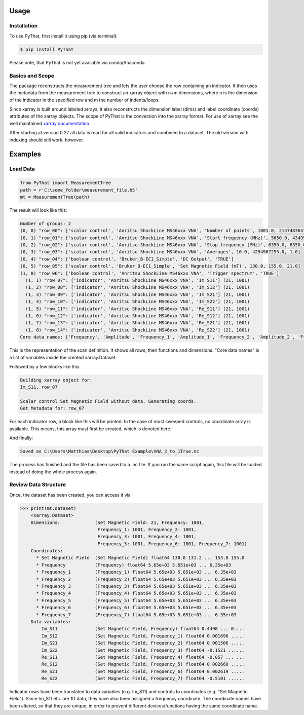 Usage
=====

Installation
------------

To use PyThat, first install it using pip (via terminal):

.. code-block:: console

   $ pip install PyThat

Please note, that PyThat is not yet available via conda/Anaconda.

Basics and Scope
----------------
The package reconstructs the measurement tree and lets the user choose the row containing an indicator. It then uses the metadata from the measurement tree to construct an xarray object with n+m dimensions, where n is the dimension of the indicator in the specified row and m the number of indents/loops.

Since xarray is built around labeled arrays, it also reconstructs the dimension label (dims) and label coordinate (coords) attributes of the xarray objects. The scope of PyThat is the conversion into the xarray format. For use of xarray see the well maintained `xarray documentation <https://docs.xarray.dev/en/stable/user-guide/index.html>`_.

After starting at version 0.27 all data is read for all valid indicators and combined to a dataset. The old version with indexing should still work, however.



Examples
========

Load Data
---------
.. code-block:: python

   from PyThat import MeasurementTree
   path = r'C:\some_folder\measurement_file.h5'
   mt = MeasurementTree(path)

The result will look like this:

.. code-block:: console

   Number of groups: 2
   (0, 0) "row_00": ['scalar control', 'Anritsu ShockLine MS46xxx VNA', 'Number of points', 1001.0, 2147483647.0, 1.0]
   (0, 1) "row_01": ['scalar control', 'Anritsu ShockLine MS46xxx VNA', 'Start frequency (MHz)', 5650.0, 43499.999998, 1.0]
   (0, 2) "row_02": ['scalar control', 'Anritsu ShockLine MS46xxx VNA', 'Stop frequency (MHz)', 6350.0, 6350.0, 1.0]
   (0, 3) "row_03": ['scalar control', 'Anritsu ShockLine MS46xxx VNA', 'Averages', 10.0, 4294967295.0, 1.0]
   (0, 4) "row_04": ['boolean control', 'Bruker_B-EC1_Simple', 'DC Output', 'TRUE']
   (0, 5) "row_05": ['scalar control', 'Bruker_B-EC1_Simple', 'Set Magnetic Field (mT)', 130.0, 155.0, 21.0]
   (1, 0) "row_06": ['boolean control', 'Anritsu ShockLine MS46xxx VNA', 'Trigger spectrum', 'TRUE']
     (1, 1) "row_07": ['indicator', 'Anritsu ShockLine MS46xxx VNA', 'Im_S11'] (21, 1001)
     (1, 2) "row_08": ['indicator', 'Anritsu ShockLine MS46xxx VNA', 'Im_S12'] (21, 1001)
     (1, 3) "row_09": ['indicator', 'Anritsu ShockLine MS46xxx VNA', 'Im_S21'] (21, 1001)
     (1, 4) "row_10": ['indicator', 'Anritsu ShockLine MS46xxx VNA', 'Im_S22'] (21, 1001)
     (1, 5) "row_11": ['indicator', 'Anritsu ShockLine MS46xxx VNA', 'Re_S11'] (21, 1001)
     (1, 6) "row_12": ['indicator', 'Anritsu ShockLine MS46xxx VNA', 'Re_S12'] (21, 1001)
     (1, 7) "row_13": ['indicator', 'Anritsu ShockLine MS46xxx VNA', 'Re_S21'] (21, 1001)
     (1, 8) "row_14": ['indicator', 'Anritsu ShockLine MS46xxx VNA', 'Re_S22'] (21, 1001)
   Core data names: ['Frequency', 'Amplitude', 'Frequency_1', 'Amplitude_1', 'Frequency_2', 'Amplitude_2', 'Frequency_3', 'Amplitude_3', 'Frequency_4', 'Amplitude_4', 'Frequency_5', 'Amplitude_5', 'Frequency_6', 'Amplitude_6', 'Frequency_7', 'Amplitude_7']

This is the representation of the scan definition. It shows all rows, their functions and dimensions.
"Core data names" is a list of variables inside the created xarray.Dataset.

Followed by a few blocks like this:

.. code-block:: console

   Building xarray object for:
   Im_S11, row_07
   ________________________________________________________
   Scalar control Set Magnetic Field without data. Generating coords.
   Get Metadata for: row_07

For each indicator row, a block like this will be printed. In the case of most sweeped controls,
no coordinate array is available. This means, this array must first be created, which is denoted here.

And finally:

.. code-block:: console

   Saved as C:\Users\Matthias\Desktop\PyThat Example\VNA_2_to_1True.nc

The process has finished and the file has been saved to a .nc file. If you run the same script again, this file will be
loaded instead of doing the whole process again.


Review Data Structure
---------------------

Once, the dataset has been created, you can access it via

>>> print(mt.dataset)
    <xarray.Dataset>
    Dimensions:             (Set Magnetic Field: 21, Frequency: 1001,
                             Frequency_1: 1001, Frequency_2: 1001,
                             Frequency_3: 1001, Frequency_4: 1001,
                             Frequency_5: 1001, Frequency_6: 1001, Frequency_7: 1001)
    Coordinates:
      * Set Magnetic Field  (Set Magnetic Field) float64 130.0 131.2 ... 153.8 155.0
      * Frequency           (Frequency) float64 5.65e+03 5.651e+03 ... 6.35e+03
      * Frequency_1         (Frequency_1) float64 5.65e+03 5.651e+03 ... 6.35e+03
      * Frequency_2         (Frequency_2) float64 5.65e+03 5.651e+03 ... 6.35e+03
      * Frequency_3         (Frequency_3) float64 5.65e+03 5.651e+03 ... 6.35e+03
      * Frequency_4         (Frequency_4) float64 5.65e+03 5.651e+03 ... 6.35e+03
      * Frequency_5         (Frequency_5) float64 5.65e+03 5.651e+03 ... 6.35e+03
      * Frequency_6         (Frequency_6) float64 5.65e+03 5.651e+03 ... 6.35e+03
      * Frequency_7         (Frequency_7) float64 5.65e+03 5.651e+03 ... 6.35e+03
    Data variables:
        Im_S11              (Set Magnetic Field, Frequency) float64 0.4498 ... 0....
        Im_S12              (Set Magnetic Field, Frequency_1) float64 0.001696 .....
        Im_S21              (Set Magnetic Field, Frequency_2) float64 0.001506 .....
        Im_S22              (Set Magnetic Field, Frequency_3) float64 -0.1521 ......
        Re_S11              (Set Magnetic Field, Frequency_4) float64 -0.057 ... ...
        Re_S12              (Set Magnetic Field, Frequency_5) float64 0.002668 .....
        Re_S21              (Set Magnetic Field, Frequency_6) float64 0.002619 .....
        Re_S22              (Set Magnetic Field, Frequency_7) float64 -0.5101 ......

Indicator rows have been translated to data variables (e.g. Im_S11) and controls to coordinates (e.g. "Set Magnetic Field").
Since Im_S11 etc. are 1D data, they have also been assigned a frequency coordinate. The coordinate names have been altered,
so that they are unique, in order to prevent different devices/functions having the same coordinate name.

